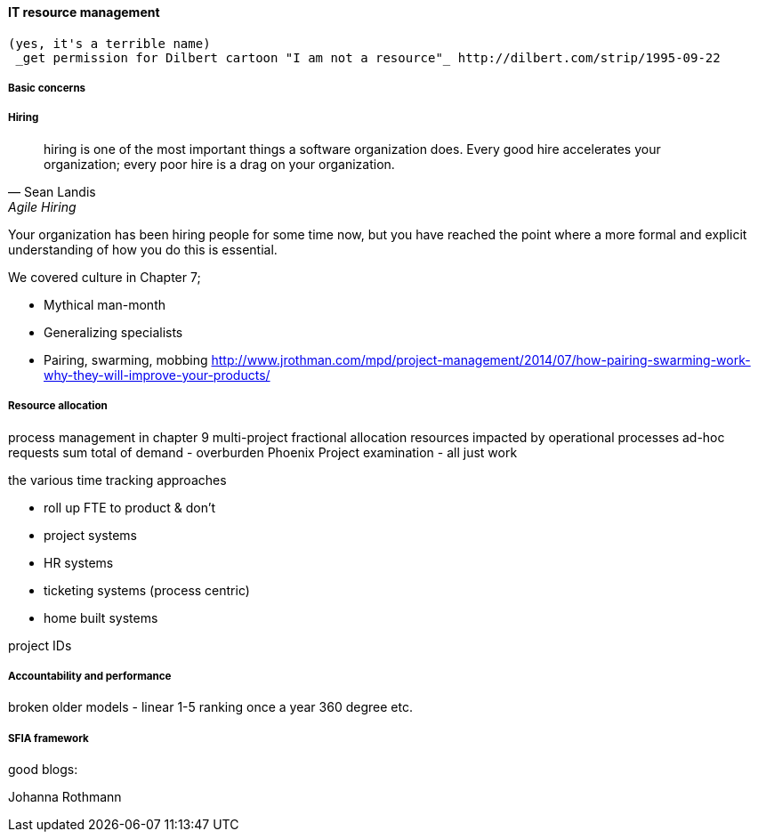 
anchor:resource-mgmt[]

==== IT resource management
 (yes, it's a terrible name)
  _get permission for Dilbert cartoon "I am not a resource"_ http://dilbert.com/strip/1995-09-22

===== Basic concerns


===== Hiring
[quote, Sean Landis, Agile Hiring]
hiring is one of the most important things a software organization does. Every good hire accelerates your organization; every poor hire is a drag on your organization.

Your organization has been hiring people for some time now, but you have reached the point where a more formal and explicit understanding of how you do this is essential.

We covered culture in Chapter 7;

* Mythical man-month
* Generalizing specialists
* Pairing, swarming, mobbing http://www.jrothman.com/mpd/project-management/2014/07/how-pairing-swarming-work-why-they-will-improve-your-products/


===== Resource allocation
process management in chapter 9
multi-project fractional allocation
resources impacted by operational processes
ad-hoc requests
sum total of demand - overburden
Phoenix Project examination - all just work

the various time tracking approaches

* roll up FTE to product & don't
* project systems
* HR systems
* ticketing systems (process centric)
* home built systems

project IDs

===== Accountability and performance

broken older models - linear 1-5 ranking once a year
360 degree
etc.


===== SFIA framework

good blogs:

Johanna Rothmann
